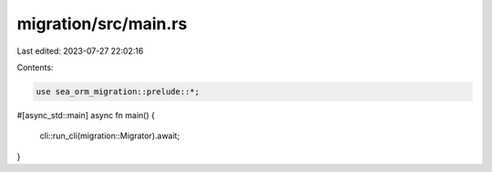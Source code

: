 migration/src/main.rs
=====================

Last edited: 2023-07-27 22:02:16

Contents:

.. code-block:: rs

    use sea_orm_migration::prelude::*;

#[async_std::main]
async fn main() {
    cli::run_cli(migration::Migrator).await;
}



